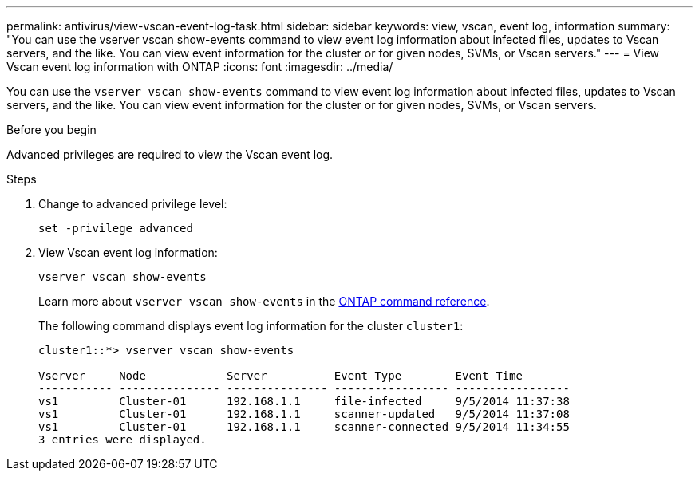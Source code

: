 ---
permalink: antivirus/view-vscan-event-log-task.html
sidebar: sidebar
keywords: view, vscan, event log, information
summary: "You can use the vserver vscan show-events command to view event log information about infected files, updates to Vscan servers, and the like. You can view event information for the cluster or for given nodes, SVMs, or Vscan servers."
---
= View Vscan event log information with ONTAP
:icons: font
:imagesdir: ../media/

[.lead]
You can use the `vserver vscan show-events` command to view event log information about infected files, updates to Vscan servers, and the like. You can view event information for the cluster or for given nodes, SVMs, or Vscan servers.

.Before you begin

Advanced privileges are required to view the Vscan event log.

.Steps

. Change to advanced privilege level:
+
`set -privilege advanced`
. View Vscan event log information:
+
`vserver vscan show-events`
+
Learn more about `vserver vscan show-events` in the link:https://docs.netapp.com/us-en/ontap-cli/vserver-vscan-show-events.html[ONTAP command reference^].
+
The following command displays event log information for the cluster `cluster1`:
+
----
cluster1::*> vserver vscan show-events

Vserver     Node            Server          Event Type        Event Time
----------- --------------- --------------- ----------------- -----------------
vs1         Cluster-01      192.168.1.1     file-infected     9/5/2014 11:37:38
vs1         Cluster-01      192.168.1.1     scanner-updated   9/5/2014 11:37:08
vs1         Cluster-01      192.168.1.1     scanner-connected 9/5/2014 11:34:55
3 entries were displayed.
----

// 2025 Jan 13, ONTAPDOC-2569 